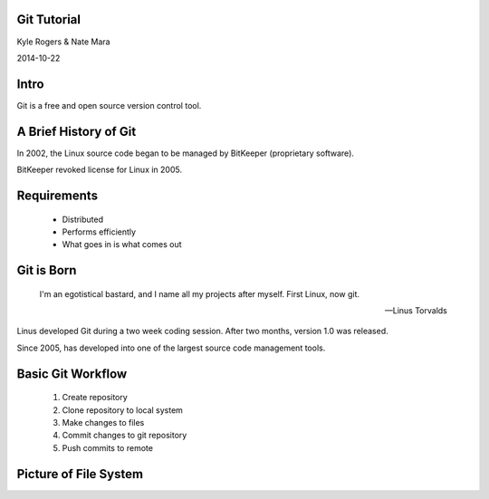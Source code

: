 .. role:: raw-html(raw)
   :format: html

.. role:: bash(code)
   :language: bash

============
Git Tutorial
============

Kyle Rogers & Nate Mara

2014-10-22

=====
Intro
=====

Git is a free and open source version control tool.

======================
A Brief History of Git
======================

In 2002, the Linux source code began to be managed by BitKeeper
(proprietary software).

BitKeeper revoked license for Linux in 2005.

============
Requirements
============

	- Distributed
	- Performs efficiently
	- What goes in is what comes out

===========
Git is Born
===========

	I'm an egotistical bastard, and I name all my projects after
	myself. First Linux, now git.

	-- Linus Torvalds

Linus developed Git during a two week coding session. After two
months, version 1.0 was released.

Since 2005, has developed into one of the largest source code
management tools.

==================
Basic Git Workflow
==================

	#. Create repository
	#. Clone repository to local system
	#. Make changes to files
	#. Commit changes to git repository
	#. Push commits to remote

======================
Picture of File System
======================

.. image:: images/stages.png
